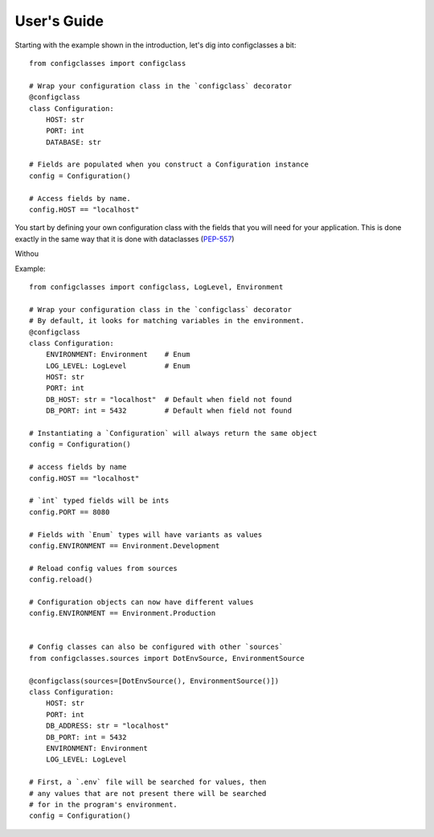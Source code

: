 .. _guide:

User's Guide
============

Starting with the example shown in the introduction, let's dig into configclasses a bit::

    from configclasses import configclass

    # Wrap your configuration class in the `configclass` decorator
    @configclass
    class Configuration:
        HOST: str
        PORT: int
        DATABASE: str

    # Fields are populated when you construct a Configuration instance
    config = Configuration()

    # Access fields by name.
    config.HOST == "localhost"

You start by defining your own configuration class with the fields that
you will need for your application. This is done exactly in the same way that
it is done with dataclasses (`PEP-557 <https://www.python.org/dev/peps/pep-0557/>`_)

Withou







Example::

    from configclasses import configclass, LogLevel, Environment
    
    # Wrap your configuration class in the `configclass` decorator
    # By default, it looks for matching variables in the environment.
    @configclass
    class Configuration:
        ENVIRONMENT: Environment    # Enum 
        LOG_LEVEL: LogLevel         # Enum
        HOST: str
        PORT: int
        DB_HOST: str = "localhost"  # Default when field not found
        DB_PORT: int = 5432         # Default when field not found
    
    # Instantiating a `Configuration` will always return the same object
    config = Configuration()
    
    # access fields by name
    config.HOST == "localhost"
    
    # `int` typed fields will be ints
    config.PORT == 8080
    
    # Fields with `Enum` types will have variants as values
    config.ENVIRONMENT == Environment.Development
    
    # Reload config values from sources
    config.reload()
    
    # Configuration objects can now have different values
    config.ENVIRONMENT == Environment.Production
    
    
    # Config classes can also be configured with other `sources`
    from configclasses.sources import DotEnvSource, EnvironmentSource
    
    @configclass(sources=[DotEnvSource(), EnvironmentSource()])
    class Configuration:
        HOST: str
        PORT: int
        DB_ADDRESS: str = "localhost"
        DB_PORT: int = 5432
        ENVIRONMENT: Environment
        LOG_LEVEL: LogLevel
    
    # First, a `.env` file will be searched for values, then
    # any values that are not present there will be searched
    # for in the program's environment.
    config = Configuration()

